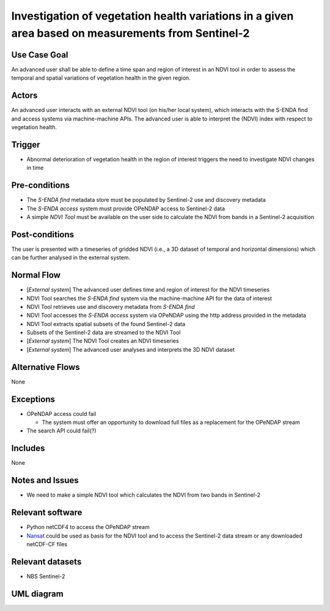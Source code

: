 Investigation of vegetation health variations in a given area based on measurements from Sentinel-2
"""""""""""""""""""""""""""""""""""""""""""""""""""""""""""""""""""""""""""""""""""""""""""""""""""""""


Use Case Goal
=============

.. Required

   Brief description of the reason for and outcome of this Use Case, or a high-level description of
   the sequence of actions and the outcome of executing the Use Case.

An advanced user shall be able to define a time span and region of interest in an NDVI tool in order
to assess the temporal and spatial variations of vegetation health in the given region.

Actors
======

.. Required

   An actor is a person or other entity, external to the system being specified, who interacts with
   the system (includes the actor that will be initiating this Use Case and any other actors who
   will participate in completing the Use Case). Different actors often correspond to different user
   classes, or roles, identified from the customer community that will use the product.

An advanced user interacts with an external NDVI tool (on his/her local system), which interacts
with the S-ENDA find and access systems via machine-machine APIs. The advanced user is able to
interpret the (NDVI) index with respect to vegetation health.

Trigger
=======

.. Event that initiates the Use Case (an external business event, a system event, or the first step
   in the normal flow.

* Abnormal deterioration of vegetation health in the region of interest triggers the need to investigate NDVI changes in time

Pre-conditions
==============

.. Activities that must take place, or any conditions that must be true, before the Use Case can be
   started.

* The *S-ENDA find* metadata store must be populated by Sentinel-2 use and discovery metadata
* The *S-ENDA access* system must provide OPeNDAP access to Sentinel-2 data
* A simple *NDVI Tool* must be available on the user side to calculate the NDVI from bands in a
  Sentinel-2 acquisition

Post-conditions
===============

.. The state of the system at the conclusion of the Use Case execution.

The user is presented with a timeseries of gridded NDVI (i.e., a 3D dataset of temporal and
horizontal dimensions) which can be further analysed in the external system.

Normal Flow
===========

.. Detailed description of the user actions and system responses that will take place during
   execution of the Use Case under normal, expected conditions. This dialog sequence will ultimately
   lead to accomplishing the goal stated in the Use Case name and description.

* [*External system*] The advanced user defines time and region of interest for the NDVI timeseries
* NDVI Tool searches the *S-ENDA find* system via the machine-machine API for the data of interest
* NDVI Tool retrieves use and discovery metadata from *S-ENDA find*
* NDVI Tool accesses the *S-ENDA access* system via OPeNDAP using the http address provided in the
  metadata
* NDVI Tool extracts spatial subsets of the found Sentinel-2 data
* Subsets of the Sentinel-2 data are streamed to the NDVI Tool
* [*External system*] The NDVI Tool creates an NDVI timeseries
* [*External system*] The advanced user analyses and interprets the 3D NDVI dataset

Alternative Flows
=================

.. Other, legitimate usage scenarios that can take place within this Use Case.

None

Exceptions
==========

.. Anticipated error conditions that could occur during execution of the Use Case, and how the
   system is to respond to those conditions, or the Use Case execution fails for some reason.

* OPeNDAP access could fail

  * The system must offer an opportunity to download full files as a replacement for the OPeNDAP stream

* The search API could fail(?)

Includes
========

.. Other Use Cases that are included (“called”) by this Use Case (common functionality appearing in
   multiple Use Cases can be described in a separate Use Case included by the ones that need that
   common functionality).

None

Notes and Issues
================

.. Additional comments about this Use Case and any remaining open issues that must be resolved. (It
   is useful to Identify who will resolve each such issue and by what date.)

* We need to make a simple NDVI tool which calculates the NDVI from two bands in Sentinel-2

Relevant software
=================

* Python netCDF4 to access the OPeNDAP stream
* `Nansat <https://github.com/nansencenter/nansat>`_ could be used as basis for the NDVI tool and to
  access the Sentinel-2 data stream or any downloaded netCDF-CF files

Relevant datasets
=================

* NBS Sentinel-2

UML diagram
===========

.. UML diagram, example;

.. uml::

   @startuml NDVI context diagram
   !includeurl https://raw.githubusercontent.com/RicardoNiepel/C4-PlantUML/release/1-0/C4_Context.puml

   LAYOUT_LEFT_RIGHT

   Boundary(users, "Users") {
      Person(professional, "Advanced user")
      System_Ext(ndvi_tool, "NDVI Tool")
   }

   System(senda_find, "S-ENDA Find")
   System(senda_access, "S-ENDA Access")

   Rel(professional, ndvi_tool, "Defines time and region of interest", "GUI / text based UI")
   Rel(ndvi_tool, senda_find, "Searches Sentinel-2 data covering region of interest", "API")
   Rel(ndvi_tool, senda_access, "Reads spatial subset of Sentinel-2 data", "OPeNDAP")

   @enduml
